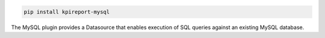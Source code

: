 .. image:: https://img.shields.io/pypi/v/kpireport-mysql
   :target: https://pypi.org/project/kpireport-mysql

.. code-block::

   pip install kpireport-mysql

The MySQL plugin provides a Datasource that enables execution of SQL queries
against an existing MySQL database.

